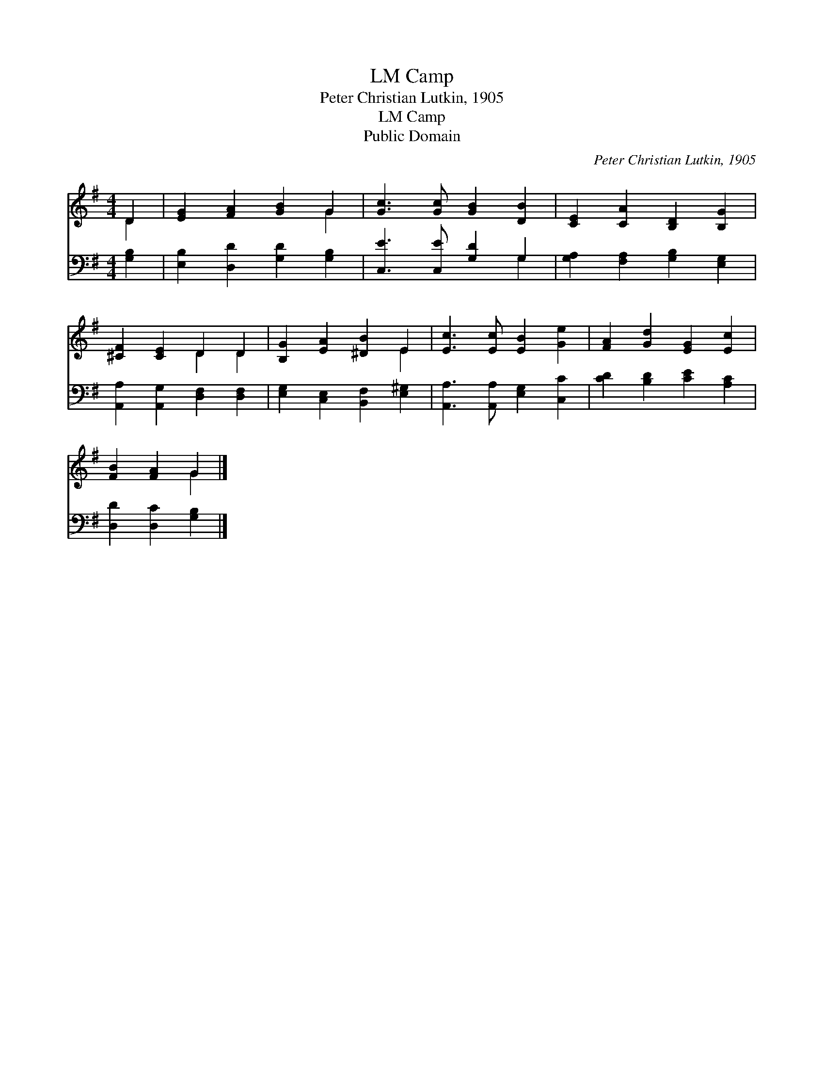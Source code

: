 X:1
T:Camp, LM
T:Peter Christian Lutkin, 1905
T:Camp, LM
T:Public Domain
C:Peter Christian Lutkin, 1905
Z:Public Domain
%%score ( 1 2 ) ( 3 4 )
L:1/8
M:4/4
K:G
V:1 treble 
V:2 treble 
V:3 bass 
V:4 bass 
V:1
 D2 | [EG]2 [FA]2 [GB]2 G2 | [Gc]3 [Gc] [GB]2 [DB]2 | [CE]2 [CA]2 [B,D]2 [B,G]2 | %4
 [^CF]2 [CE]2 D2 D2 | [B,G]2 [EA]2 [^DB]2 E2 | [Ec]3 [Ec] [EB]2 [Ge]2 | [FA]2 [Gd]2 [EG]2 [Ec]2 | %8
 [FB]2 [FA]2 G2 |] %9
V:2
 D2 | x6 G2 | x8 | x8 | x4 D2 D2 | x6 E2 | x8 | x8 | x4 G2 |] %9
V:3
 [G,B,]2 | [E,B,]2 [D,D]2 [G,D]2 [G,B,]2 | [C,E]3 [C,E] [G,D]2 G,2 | %3
 [G,A,]2 [F,A,]2 [G,B,]2 [E,G,]2 | [A,,A,]2 [A,,G,]2 [D,F,]2 [D,F,]2 | %5
 [E,G,]2 [C,E,]2 [B,,F,]2 [E,^G,]2 | [A,,A,]3 [A,,A,] [E,G,]2 [C,C]2 | [CD]2 [B,D]2 [CE]2 [A,C]2 | %8
 [D,D]2 [D,C]2 [G,B,]2 |] %9
V:4
 x2 | x8 | x6 G,2 | x8 | x8 | x8 | x8 | x8 | x6 |] %9

